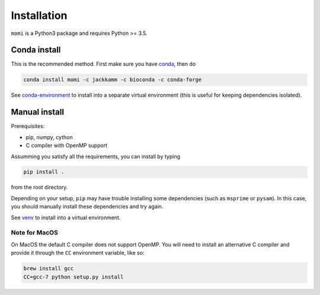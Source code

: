 .. _sec-installation:

============
Installation
============

``momi`` is a Python3 package and requires Python >= 3.5.

-------------
Conda install
-------------

This is the recommended method.
First make sure you have `conda <https://conda.io/docs/>`_,
then do

.. code:: bash

    conda install momi -c jackkamm -c bioconda -c conda-forge

See `conda-environment <https://conda.io/docs/user-guide/tasks/manage-environments.html>`_ to install into a separate virtual environment (this is useful for keeping dependencies isolated).


--------------
Manual install
--------------

Prerequisites:

* pip, numpy, cython
* C compiler with OpenMP support

Assumming you satisfy all the requirements, you can install by typing

.. code:: bash

    pip install .

from the root directory.

Depending on your setup, ``pip`` may have trouble installing some
dependencies (such as ``msprime`` or ``pysam``).
In this case, you should manually install these dependencies and try again.

See  `venv <https://docs.python.org/3/tutorial/venv.html>`_ to install into a virtual environment.

..............
Note for MacOS
..............

On MacOS the default C compiler does
not support OpenMP. You will need to install an
alternative C compiler and provide it through the ``CC`` environment variable,
like so:

.. code:: bash

    brew install gcc
    CC=gcc-7 python setup.py install

